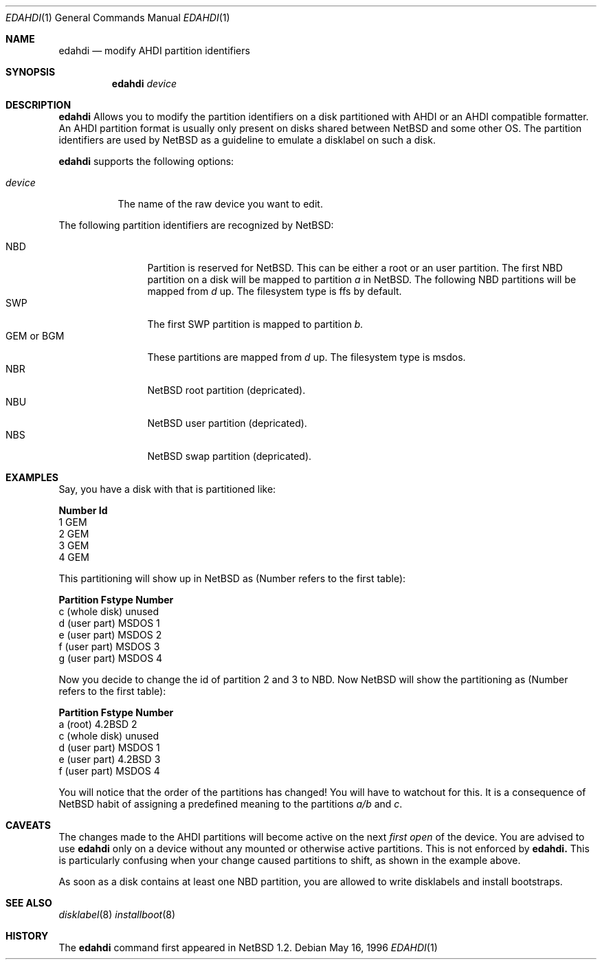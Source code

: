 .\"	$NetBSD: edahdi.1,v 1.3.2.1 1999/04/07 08:13:00 pk Exp $
.\"
.\" Copyright (c) 1996 Leo Weppelman
.\" All rights reserved.
.\"
.\" Redistribution and use in source and binary forms, with or without
.\" modification, are permitted provided that the following conditions
.\" are met:
.\" 1. Redistributions of source code must retain the above copyright
.\"    notice, this list of conditions and the following disclaimer.
.\" 2. Redistributions in binary form must reproduce the above copyright
.\"    notice, this list of conditions and the following disclaimer in the
.\"    documentation and/or other materials provided with the distribution.
.\" 3. All advertising materials mentioning features or use of this software
.\"    must display the following acknowledgement:
.\"      This product includes software developed by Leo Weppelman
.\" 4. The name of the author may not be used to endorse or promote products
.\"    derived from this software without specific prior written permission
.\"
.\" THIS SOFTWARE IS PROVIDED BY THE AUTHOR ``AS IS'' AND ANY EXPRESS OR
.\" IMPLIED WARRANTIES, INCLUDING, BUT NOT LIMITED TO, THE IMPLIED WARRANTIES
.\" OF MERCHANTABILITY AND FITNESS FOR A PARTICULAR PURPOSE ARE DISCLAIMED.
.\" IN NO EVENT SHALL THE AUTHOR BE LIABLE FOR ANY DIRECT, INDIRECT,
.\" INCIDENTAL, SPECIAL, EXEMPLARY, OR CONSEQUENTIAL DAMAGES (INCLUDING, BUT
.\" NOT LIMITED TO, PROCUREMENT OF SUBSTITUTE GOODS OR SERVICES; LOSS OF USE,
.\" DATA, OR PROFITS; OR BUSINESS INTERRUPTION) HOWEVER CAUSED AND ON ANY
.\" THEORY OF LIABILITY, WHETHER IN CONTRACT, STRICT LIABILITY, OR TORT
.\" (INCLUDING NEGLIGENCE OR OTHERWISE) ARISING IN ANY WAY OUT OF THE USE OF
.\" THIS SOFTWARE, EVEN IF ADVISED OF THE POSSIBILITY OF SUCH DAMAGE.
.\"
.Dd May 16, 1996
.Dt EDAHDI 1
.Os
.Sh NAME
.Nm edahdi
.Nd modify AHDI partition identifiers
.Sh SYNOPSIS
.Nm edahdi
.Ar device
.Sh DESCRIPTION
.Nm edahdi
Allows you to modify the partition identifiers on a disk partitioned with
AHDI or an AHDI compatible formatter. An AHDI partition format is usually
only present on disks shared between
.Nx
and some other OS. The partition identifiers are used by
.Nx
as a guideline to emulate a disklabel on such a disk.
.Pp
.Nm edahdi
supports the following options:
.Pp
.Bl -tag -width device
.It Ar device
The name of the raw device you want to edit.
.El
.Pp
The following partition identifiers are recognized by
.Nx :
.Pp
.Bl -tag -width "GEM or BGM" -compact
.It NBD
Partition is reserved for
.Nx .
This can be either a root or an user partition. The first NBD
partition on a disk will be mapped to partition
.Em a
in
.Nx .
The following NBD partitions will be mapped from 
.Em d
up.
The filesystem type is ffs by default.
.It SWP
The first SWP partition is mapped to partition
.Em b.
.It GEM or BGM
These partitions are mapped from 
.Em d
up. The filesystem type is msdos.
.It NBR
.Nx
root partition (depricated).
.It NBU
.Nx
user partition (depricated).
.It NBS
.Nx
swap partition (depricated).
.El
.Sh EXAMPLES
Say, you have a disk with that is partitioned like:
.Pp
.Bl -column header Number   Id
.Sy "Number   Id"
  1     GEM
  2     GEM
  3     GEM
  4     GEM
.El
.Pp
This partitioning will show up in
.Nx
as (Number refers to the first table):
.Pp
.Bl -column header "Partition        Fstype  Number"
.Sy "Partition        Fstype  Number"
 c (whole disk)  unused   
 d (user part)   MSDOS     1
 e (user part)   MSDOS     2
 f (user part)   MSDOS     3
 g (user part)   MSDOS     4
.El
.Pp
Now you decide to change the id of partition 2 and 3 to NBD. Now
.Nx
will show the partitioning as (Number refers to the first table):
.Pp
.Bl -column header "Partition        Fstype  Number"
.Sy "Partition        Fstype  Number"
 a (root)        4.2BSD    2
 c (whole disk)  unused
 d (user part)   MSDOS     1
 e (user part)   4.2BSD    3
 f (user part)   MSDOS     4
.El
.Pp
You will notice that the order of the partitions has changed! You will have
to watchout for this. It is a consequence of
.Nx
habit of assigning a predefined meaning to the partitions
.Em a/b
and
.Em c .
.Sh CAVEATS
The changes made to the AHDI partitions will become active on the next
.Em first open
of the device. You are advised to use
.Nm edahdi
only on a device without any mounted or otherwise active partitions. This
is not enforced by
.Nm edahdi.
This is particularly confusing when your change caused partitions to shift,
as shown in the example above.
.Pp
As soon as a disk contains at least one NBD partition, you are allowed to
write disklabels and install bootstraps.
.Sh SEE ALSO
.Xr disklabel 8
.Xr installboot 8
.Sh HISTORY
The
.Nm edahdi
command first appeared in
.Nx 1.2 .
